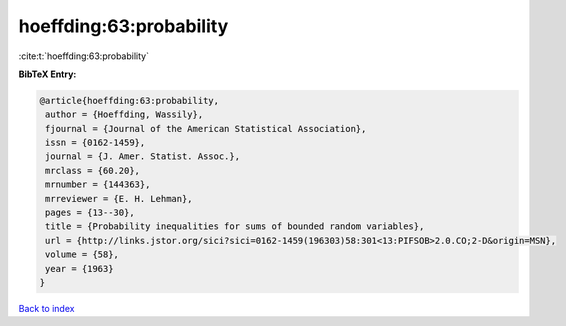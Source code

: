 hoeffding:63:probability
========================

:cite:t:`hoeffding:63:probability`

**BibTeX Entry:**

.. code-block:: bibtex

   @article{hoeffding:63:probability,
    author = {Hoeffding, Wassily},
    fjournal = {Journal of the American Statistical Association},
    issn = {0162-1459},
    journal = {J. Amer. Statist. Assoc.},
    mrclass = {60.20},
    mrnumber = {144363},
    mrreviewer = {E. H. Lehman},
    pages = {13--30},
    title = {Probability inequalities for sums of bounded random variables},
    url = {http://links.jstor.org/sici?sici=0162-1459(196303)58:301<13:PIFSOB>2.0.CO;2-D&origin=MSN},
    volume = {58},
    year = {1963}
   }

`Back to index <../By-Cite-Keys.rst>`_
